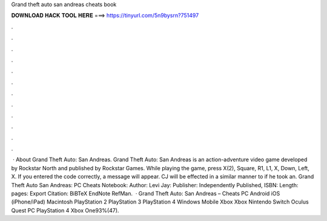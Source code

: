 Grand theft auto san andreas cheats book

𝐃𝐎𝐖𝐍𝐋𝐎𝐀𝐃 𝐇𝐀𝐂𝐊 𝐓𝐎𝐎𝐋 𝐇𝐄𝐑𝐄 ===> https://tinyurl.com/5n9bysrn?751497

.

.

.

.

.

.

.

.

.

.

.

.

 · About Grand Theft Auto: San Andreas. Grand Theft Auto: San Andreas is an action-adventure video game developed by Rockstar North and published by Rockstar Games. While playing the game, press X(2), Square, R1, L1, X, Down, Left, X. If you entered the code correctly, a message will appear. CJ will be effected in a similar manner to if he took an. Grand Theft Auto San Andreas: PC Cheats Notebook: Author: Levi Jay: Publisher: Independently Published, ISBN: Length: pages: Export Citation: BiBTeX EndNote RefMan.  · Grand Theft Auto: San Andreas – Cheats PC Android iOS (iPhone/iPad) Macintosh PlayStation 2 PlayStation 3 PlayStation 4 Windows Mobile Xbox Xbox Nintendo Switch Oculus Quest PC PlayStation 4 Xbox One93%(47).